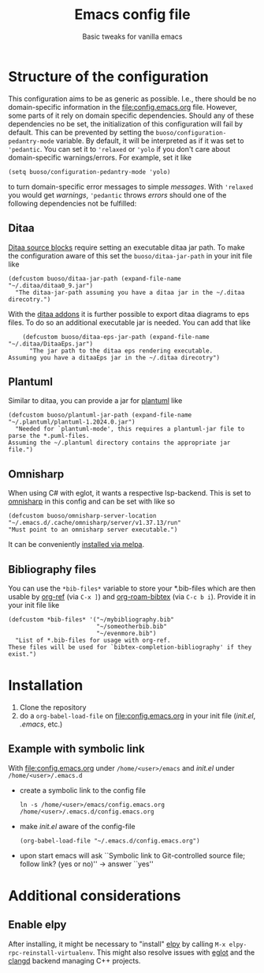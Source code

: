 #+startup: indent
#+Title: Emacs config file
#+subtitle: Basic tweaks for vanilla emacs

* Structure of the configuration
This configuration aims to be as generic as possible. I.e., there should be no domain-specific information in the [[file:config.emacs.org]] file.
However, some parts of it rely on domain specific dependencies.
Should any of these dependencies no be set, the initialization of this configuration will fail by default.
This can be prevented by setting the ~buoso/configuration-pedantry-mode~ variable. By default, it will be interpreted as if it was set to ~'pedantic~. You can set it to ~'relaxed~ or ~'yolo~ if you don't care about domain-specific warnings/errors.
For example, set it like
#+begin_src elisp :results none
  (setq buoso/configuration-pedantry-mode 'yolo)
#+end_src
to turn domain-specific error messages to simple /messages/. With ~'relaxed~ you would get /warnings/, ~'pedantic~ throws /errors/ should one of the following dependencies not be fulfilled:

** Ditaa
[[https://orgmode.org/worg//org-contrib/babel/languages/ob-doc-ditaa.html][Ditaa source blocks]] require setting an executable ditaa jar path. To make the configuration aware of this set the ~buoso/ditaa-jar-path~ in your init file like
#+begin_src elisp :results none
    (defcustom buoso/ditaa-jar-path (expand-file-name "~/.ditaa/ditaa0_9.jar")
      "The ditaa-jar-path assuming you have a ditaa jar in the ~/.ditaa direcotry.")
#+end_src
With the [[https://ditaa-addons.sourceforge.net/][ditaa addons]] it is further possible to export ditaa diagrams to eps files. To do so an additional executable jar is needed. You can add that like
#+begin_src elisp :results none
      (defcustom buoso/ditaa-eps-jar-path (expand-file-name "~/.ditaa/DitaaEps.jar")
        "The jar path to the ditaa eps rendering executable.
  Assuming you have a ditaaEps jar in the ~/.ditaa direcotry")
#+end_src

** Plantuml
Similar to ditaa, you can provide a jar for [[https://github.com/plantuml/plantuml][plantuml]] like
#+begin_src elisp :results none
  (defcustom buoso/plantuml-jar-path (expand-file-name "~/.plantuml/plantuml-1.2024.0.jar")
    "Needed for `plantuml-mode', this requires a plantuml-jar file to parse the *.puml-files.
  Assuming the ~/.plantuml directory contains the appropriate jar file.")
#+end_src

** Omnisharp
When using C# with eglot, it wants a respective lsp-backend. This is set to [[http://www.omnisharp.net/][omnisharp]] in this config and can be set with like so
#+begin_src elisp :results none
  (defcustom buoso/omnisharp-server-location "~/.emacs.d/.cache/omnisharp/server/v1.37.13/run"
  "Must point to an omnisharp server executable.")
#+end_src

It can be conveniently [[https://github.com/OmniSharp/omnisharp-emacs][installed via melpa]].

** Bibliography files
You can use the ~*bib-files*~ variable to store your *.bib-files which are then usable by [[https://github.com/jkitchin/org-ref][org-ref]] (via ~C-x ]~) and [[https://github.com/org-roam/org-roam-bibtex][org-roam-bibtex]] (via ~C-c b i~).
Provide it in your init file like
#+begin_src elisp :results none
  (defcustom *bib-files* '("~/mybibliography.bib"
                           "~/someotherbib.bib"
                           "~/evenmore.bib")
    "List of *.bib-files for usage with org-ref.
  These files will be used for `bibtex-completion-bibliography' if they exist.")
#+end_src

* Installation
1. Clone the repository
2. do a ~org-babel-load-file~ on [[file:config.emacs.org]] in your init file (/init.el/, /.emacs/, etc.)
   
** Example with symbolic link
With [[file:config.emacs.org]] under ~/home/<user>/emacs~ and /init.el/
under ~/home/<user>/.emacs.d~
- create a symbolic link to the config file
  #+begin_src shell
    ln -s /home/<user>/emacs/config.emacs.org /home/<user>/.emacs.d/config.emacs.org
  #+end_src
- make /init.el/ aware of the config-file
  #+begin_src shell
    (org-babel-load-file "~/.emacs.d/config.emacs.org")
  #+end_src
- upon start emacs will ask ``Symbolic link to Git-controlled source
  file; follow link? (yes or no)'' \rightarrow answer ``yes''


* Additional considerations
** Enable elpy
After installing, it might be necessary to "install" [[https://github.com/jorgenschaefer/elpy#start-of-content][elpy]] by calling ~M-x elpy-rpc-reinstall-virtualenv~.
This might also resolve issues with [[https://github.com/joaotavora/eglot#start-of-content][eglot]] and the [[https://github.com/clangd/clangd#start-of-content][clangd]] backend managing C++ projects.
